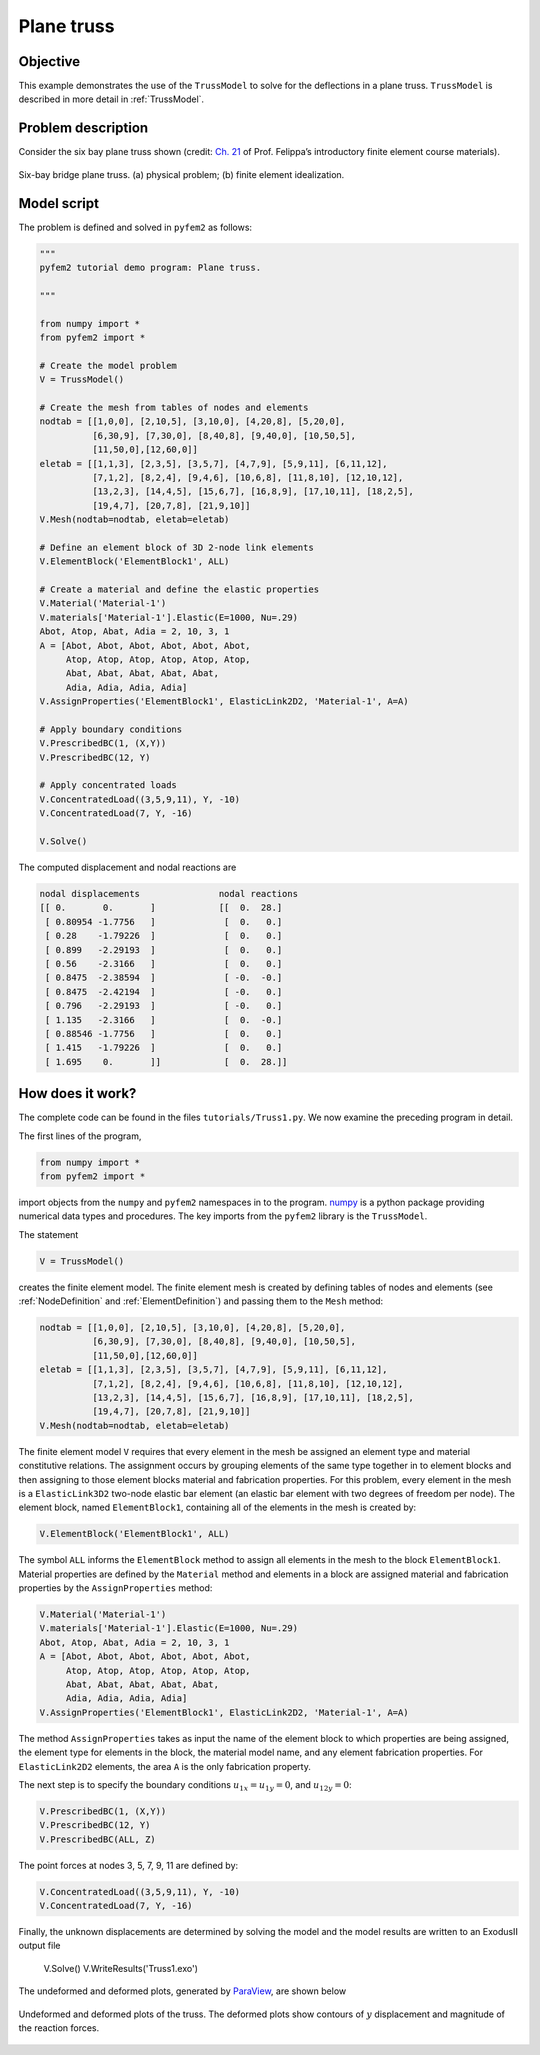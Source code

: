 
.. _Truss1:

Plane truss
===========

Objective
---------

This example demonstrates the use of the ``TrussModel``  to solve for the deflections in a plane truss.  ``TrussModel`` is described in more detail in :ref:`TrussModel`.

Problem description
-------------------

Consider the six bay plane truss shown (credit: `Ch. 21 <http://www.colorado.edu/engineering/CAS/courses.d/IFEM.d/IFEM.Ch21.d/IFEM.Ch21.pdf>`__ of Prof. Felippa’s introductory finite element course materials).

.. figure:: Bridge.png
   :align: center

   Six-bay bridge plane truss. (a) physical problem; (b) finite element idealization.

Model script
------------

The problem is defined and solved in ``pyfem2`` as follows:

.. code:: python

   """
   pyfem2 tutorial demo program: Plane truss.

   """

   from numpy import *
   from pyfem2 import *

   # Create the model problem
   V = TrussModel()

   # Create the mesh from tables of nodes and elements
   nodtab = [[1,0,0], [2,10,5], [3,10,0], [4,20,8], [5,20,0],
             [6,30,9], [7,30,0], [8,40,8], [9,40,0], [10,50,5],
             [11,50,0],[12,60,0]]
   eletab = [[1,1,3], [2,3,5], [3,5,7], [4,7,9], [5,9,11], [6,11,12],
             [7,1,2], [8,2,4], [9,4,6], [10,6,8], [11,8,10], [12,10,12],
             [13,2,3], [14,4,5], [15,6,7], [16,8,9], [17,10,11], [18,2,5],
             [19,4,7], [20,7,8], [21,9,10]]
   V.Mesh(nodtab=nodtab, eletab=eletab)

   # Define an element block of 3D 2-node link elements
   V.ElementBlock('ElementBlock1', ALL)

   # Create a material and define the elastic properties
   V.Material('Material-1')
   V.materials['Material-1'].Elastic(E=1000, Nu=.29)
   Abot, Atop, Abat, Adia = 2, 10, 3, 1
   A = [Abot, Abot, Abot, Abot, Abot, Abot,
        Atop, Atop, Atop, Atop, Atop, Atop,
        Abat, Abat, Abat, Abat, Abat,
        Adia, Adia, Adia, Adia]
   V.AssignProperties('ElementBlock1', ElasticLink2D2, 'Material-1', A=A)

   # Apply boundary conditions
   V.PrescribedBC(1, (X,Y))
   V.PrescribedBC(12, Y)

   # Apply concentrated loads
   V.ConcentratedLoad((3,5,9,11), Y, -10)
   V.ConcentratedLoad(7, Y, -16)

   V.Solve()

The computed displacement and nodal reactions are

.. code:: python

    nodal displacements               nodal reactions
    [[ 0.       0.       ]            [[  0.  28.]
     [ 0.80954 -1.7756   ]             [  0.   0.]
     [ 0.28    -1.79226  ]             [  0.   0.]
     [ 0.899   -2.29193  ]             [  0.   0.]
     [ 0.56    -2.3166   ]             [  0.   0.]
     [ 0.8475  -2.38594  ]             [ -0.  -0.]
     [ 0.8475  -2.42194  ]             [ -0.   0.]
     [ 0.796   -2.29193  ]             [ -0.   0.]
     [ 1.135   -2.3166   ]             [  0.  -0.]
     [ 0.88546 -1.7756   ]             [  0.   0.]
     [ 1.415   -1.79226  ]             [  0.   0.]
     [ 1.695    0.       ]]            [  0.  28.]]


How does it work?
-----------------

The complete code can be found in the files ``tutorials/Truss1.py``. We now examine the preceding program in detail.

The first lines of the program,

.. code:: python

   from numpy import *
   from pyfem2 import *

import objects from the ``numpy`` and ``pyfem2`` namespaces in to the program.
`numpy <http://www.numpy.org>`__ is a python package providing numerical data
types and procedures. The key imports from the ``pyfem2`` library is
the ``TrussModel``.

The statement

.. code:: python

   V = TrussModel()

creates the finite element model.  The finite element mesh is created by defining tables of nodes and elements (see :ref:`NodeDefinition` and :ref:`ElementDefinition`) and passing them to the ``Mesh`` method:

.. code:: python

   nodtab = [[1,0,0], [2,10,5], [3,10,0], [4,20,8], [5,20,0],
             [6,30,9], [7,30,0], [8,40,8], [9,40,0], [10,50,5],
             [11,50,0],[12,60,0]]
   eletab = [[1,1,3], [2,3,5], [3,5,7], [4,7,9], [5,9,11], [6,11,12],
             [7,1,2], [8,2,4], [9,4,6], [10,6,8], [11,8,10], [12,10,12],
             [13,2,3], [14,4,5], [15,6,7], [16,8,9], [17,10,11], [18,2,5],
             [19,4,7], [20,7,8], [21,9,10]]
   V.Mesh(nodtab=nodtab, eletab=eletab)

The finite element model ``V`` requires that every element in the mesh be
assigned an element type and material constitutive relations. The assignment
occurs by grouping elements of the same type together in to element blocks and
then assigning to those element blocks material and fabrication properties.
For this problem, every element in the mesh is a ``ElasticLink3D2`` two-node
elastic bar element (an elastic bar element with two degrees of freedom per
node). The element block, named ``ElementBlock1``, containing all of the
elements in the mesh is created by:


.. code:: python

   V.ElementBlock('ElementBlock1', ALL)

The symbol ``ALL`` informs the ``ElementBlock`` method to assign all elements
in the mesh to the block ``ElementBlock1``. Material properties are defined by
the ``Material`` method and elements in a block are assigned material and
fabrication properties by the ``AssignProperties`` method:

.. code:: python

   V.Material('Material-1')
   V.materials['Material-1'].Elastic(E=1000, Nu=.29)
   Abot, Atop, Abat, Adia = 2, 10, 3, 1
   A = [Abot, Abot, Abot, Abot, Abot, Abot,
        Atop, Atop, Atop, Atop, Atop, Atop,
        Abat, Abat, Abat, Abat, Abat,
        Adia, Adia, Adia, Adia]
   V.AssignProperties('ElementBlock1', ElasticLink2D2, 'Material-1', A=A)

The method ``AssignProperties`` takes as input the name of the element block
to which properties are being assigned, the element type for elements in the
block, the material model name, and any element fabrication properties. For
``ElasticLink2D2`` elements, the area ``A`` is the only fabrication property.

The next step is to specify the boundary conditions :math:`u_{1x}=u_{1y}=0`, and :math:`u_{12y}=0`:

.. code:: python

   V.PrescribedBC(1, (X,Y))
   V.PrescribedBC(12, Y)
   V.PrescribedBC(ALL, Z)

The point forces at nodes 3, 5, 7, 9, 11 are defined by:

.. code:: python

   V.ConcentratedLoad((3,5,9,11), Y, -10)
   V.ConcentratedLoad(7, Y, -16)

Finally, the unknown displacements are determined by solving the model and the model results are written to an ExodusII output file

   V.Solve()
   V.WriteResults('Truss1.exo')

The undeformed and deformed plots, generated by `ParaView <http://www.paraview.org>`__, are shown below

.. figure:: TrussExample1.png
   :align: center

   Undeformed and deformed plots of the truss. The deformed plots show contours
   of :math:`y` displacement and magnitude of the reaction forces.
